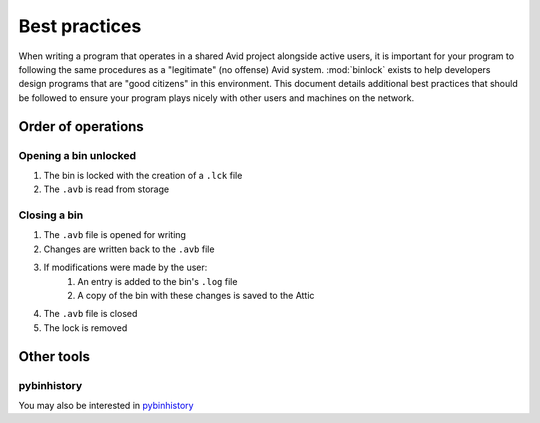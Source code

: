 Best practices
##############

When writing a program that operates in a shared Avid project alongside active users, 
it is important for your program to following the same procedures as a "legitimate" 
(no offense) Avid system.  :mod:`binlock` exists to help developers design programs that 
are "good citizens" in this environment.  This document details additional best practices 
that should be followed to ensure your program plays nicely with other users and machines 
on the network.

Order of operations
===================

Opening a bin unlocked
----------------------

#. The bin is locked with the creation of a ``.lck`` file
#. The ``.avb`` is read from storage

Closing a bin
-------------

#. The ``.avb`` file is opened for writing
#. Changes are written back to the ``.avb`` file
#. If modifications were made by the user:
	#. An entry is added to the bin's ``.log`` file
	#. A copy of the bin with these changes is saved to the Attic
#. The ``.avb`` file is closed
#. The lock is removed

Other tools
===========

pybinhistory
------------

You may also be interested in `pybinhistory <https://pybinhistory.readthedocs.io/>`_